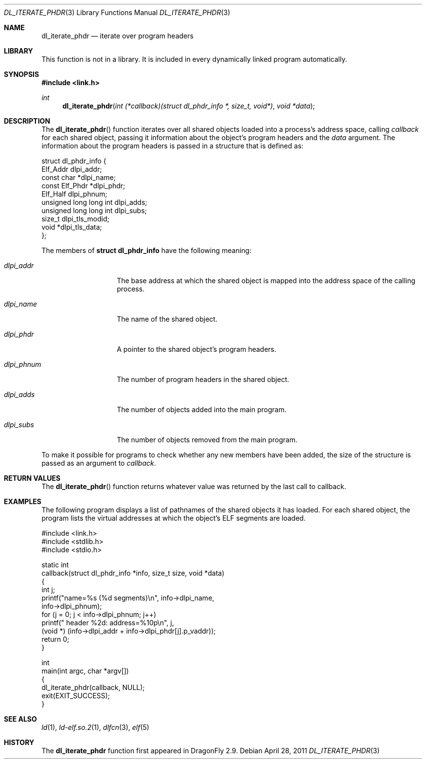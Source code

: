 .\"   $NetBSD: dl_iterate_phdr.3,v 1.2 2010/10/16 12:05:48 wiz Exp $
.\"   $OpenBSD: dl_iterate_phdr.3,v 1.3 2007/05/31 19:19:48 jmc Exp $
.\"
.\" Copyright (c) 2005 Mark Kettenis
.\"
.\" Permission to use, copy, modify, and distribute this software for any
.\" purpose with or without fee is hereby granted, provided that the above
.\" copyright notice and this permission notice appear in all copies.
.\"
.\" THE SOFTWARE IS PROVIDED "AS IS" AND THE AUTHOR DISCLAIMS ALL WARRANTIES
.\" WITH REGARD TO THIS SOFTWARE INCLUDING ALL IMPLIED WARRANTIES OF
.\" MERCHANTABILITY AND FITNESS. IN NO EVENT SHALL THE AUTHOR BE LIABLE FOR
.\" ANY SPECIAL, DIRECT, INDIRECT, OR CONSEQUENTIAL DAMAGES OR ANY DAMAGES
.\" WHATSOEVER RESULTING FROM LOSS OF USE, DATA OR PROFITS, WHETHER IN AN
.\" ACTION OF CONTRACT, NEGLIGENCE OR OTHER TORTIOUS ACTION, ARISING OUT OF
.\" OR IN CONNECTION WITH THE USE OR PERFORMANCE OF THIS SOFTWARE.
.\"
.Dd April 28, 2011
.Dt DL_ITERATE_PHDR 3
.Os
.Sh NAME
.Nm dl_iterate_phdr
.Nd iterate over program headers
.Sh LIBRARY
This function is not in a library.
It is included in every dynamically linked program automatically.
.Sh SYNOPSIS
.In link.h
.Ft int
.Fn dl_iterate_phdr "int (*callback)(struct dl_phdr_info *, size_t, void*)" "void *data"
.Sh DESCRIPTION
The
.Fn dl_iterate_phdr
function iterates over all shared objects loaded into a process's
address space, calling
.Fa callback
for each shared object, passing it information about the object's
program headers and the
.Fa data
argument.
The information about the program headers is passed in a structure
that is defined as:
.Bd -literal
struct dl_phdr_info {
        Elf_Addr                dlpi_addr;
        const char             *dlpi_name;
        const Elf_Phdr         *dlpi_phdr;
        Elf_Half                dlpi_phnum;
        unsigned long long int  dlpi_adds;
        unsigned long long int  dlpi_subs;
        size_t                  dlpi_tls_modid;
        void                   *dlpi_tls_data;
};
.Ed
.Pp
The members of
.Li struct dl_phdr_info
have the following meaning:
.Bl -tag -width XXXdlpi_phdr
.It Fa dlpi_addr
The base address at which the shared object is mapped into the address
space of the calling process.
.It Fa dlpi_name
The name of the shared object.
.It Fa dlpi_phdr
A pointer to the shared object's program headers.
.It Fa dlpi_phnum
The number of program headers in the shared object.
.It Fa dlpi_adds
The number of objects added into the main program.
.It Fa dlpi_subs
The number of objects removed from the main program.
.El
.Pp
To make it possible for programs to check whether any new members have
been added, the size of the structure is passed as an argument to
.Fa callback .
.Sh RETURN VALUES
The
.Fn dl_iterate_phdr
function returns whatever value was returned by the last call to callback.
.Sh EXAMPLES
The following program displays a list of pathnames of the shared objects it has
loaded.
For each shared object, the program lists the virtual addresses at
which the object's ELF segments are loaded.
.Bd -literal
#include <link.h>
#include <stdlib.h>
#include <stdio.h>

static int
callback(struct dl_phdr_info *info, size_t size, void *data)
{
    int j;
    printf("name=%s (%d segments)\en", info->dlpi_name,
        info->dlpi_phnum);
    for (j = 0; j < info->dlpi_phnum; j++)
         printf("\t\t header %2d: address=%10p\en", j,
             (void *) (info->dlpi_addr + info->dlpi_phdr[j].p_vaddr));
    return 0;
}

int
main(int argc, char *argv[])
{
    dl_iterate_phdr(callback, NULL);
    exit(EXIT_SUCCESS);
}
.Ed
.Sh SEE ALSO
.Xr ld 1 ,
.Xr ld-elf.so.2 1 ,
.Xr dlfcn 3 ,
.Xr elf 5
.Sh HISTORY
The
.Nm
function first appeared in
.Dx 2.9 .
